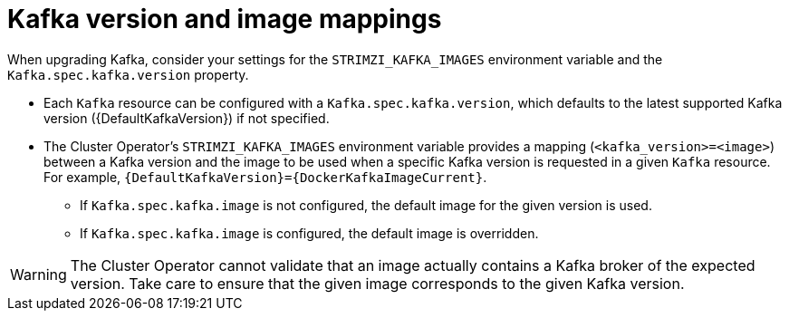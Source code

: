 // This module is included in the following assemblies:
//
// upgrading/assembly_upgrade-kafka-versions.adoc

[id='con-versions-and-images-{context}']
= Kafka version and image mappings

[role="_abstract"]
When upgrading Kafka, consider your settings for the `STRIMZI_KAFKA_IMAGES` environment variable and the `Kafka.spec.kafka.version` property.

* Each `Kafka` resource can be configured with a `Kafka.spec.kafka.version`, which defaults to the latest supported Kafka version ({DefaultKafkaVersion}) if not specified.
* The Cluster Operator's `STRIMZI_KAFKA_IMAGES` environment variable provides a mapping (`<kafka_version>=<image>`) between a Kafka version and the image to be used when a specific Kafka version is requested in a given `Kafka` resource. For example, `{DefaultKafkaVersion}={DockerKafkaImageCurrent}`.
** If `Kafka.spec.kafka.image` is not configured, the default image for the given version is used.
** If `Kafka.spec.kafka.image` is configured, the default image is overridden.

WARNING: The Cluster Operator cannot validate that an image actually contains a Kafka broker of the expected version.
Take care to ensure that the given image corresponds to the given Kafka version.
